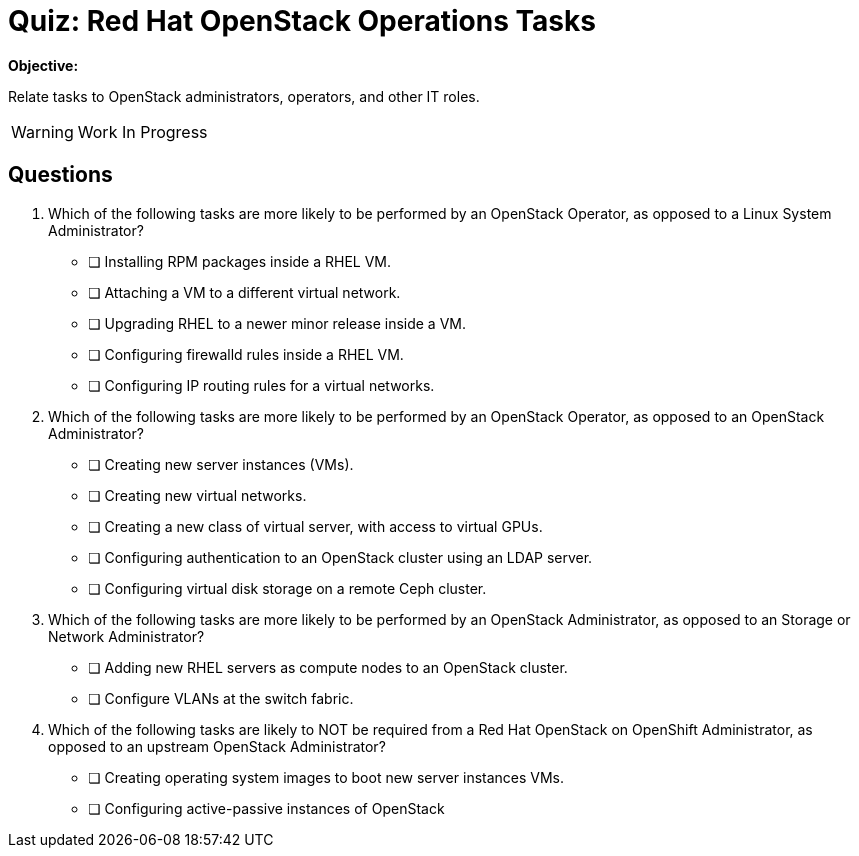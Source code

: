 = Quiz: Red Hat OpenStack Operations Tasks

*Objective:* 

Relate tasks to OpenStack administrators, operators, and other IT roles.

WARNING: Work In Progress


== Questions

// This quiz could include a matching or drag-and-drop portion but we cannot do that on Antora. :-(

// Crap, Antora breaks questin numbering if there are comments >:-(

// Q1: Even if a learner is not well versed in Linux system administration (which is a prerequisite for this course!) they should be able to get the clues from "inside a VM".

// Q2: Taking care to not include OpenStack jargon that might be unknown from learners, such as "provider networks".
// Learners should be able to figure out the right answers from scope of entire cluster and external to a cluster vs internal to a cluster (virtual servers and networks)

// Q3: I'm having a hard time figuring out appropriate answers to this question.

// Q4: Guess the next question fits the OpenStack-Admin-1 better than this course.
// But I want something that ties back to the previous section and the product vs upstream.
// This may also need knowledge of openstack services, which we didn't introduce yet.

1. Which of the following tasks are more likely to be performed by an OpenStack Operator, as opposed to a Linux System Administrator?

* [ ] Installing RPM packages inside a RHEL VM.
* [ ] Attaching a VM to a different virtual network.
* [ ] Upgrading RHEL to a newer minor release inside a VM.
* [ ] Configuring firewalld rules inside a RHEL VM.
* [ ] Configuring IP routing rules for a virtual networks.

2. Which of the following tasks are more likely to be performed by an OpenStack Operator, as opposed to an OpenStack Administrator?

* [ ] Creating new server instances (VMs).
* [ ] Creating new virtual networks.
* [ ] Creating a new class of virtual server, with access to virtual GPUs.
* [ ] Configuring authentication to an OpenStack cluster using an LDAP server.
* [ ] Configuring virtual disk storage on a remote Ceph cluster.

3. Which of the following tasks are more likely to be performed by an OpenStack Administrator, as opposed to an Storage or Network Administrator?

* [ ] Adding new RHEL servers as compute nodes to an OpenStack cluster.
* [ ] Configure VLANs at the switch fabric.

4. Which of the following tasks are likely to NOT be required from a Red Hat OpenStack on OpenShift Administrator, as opposed to an upstream OpenStack Administrator?

* [ ] Creating operating system images to boot new server instances VMs.
* [ ] Configuring active-passive instances of OpenStack
